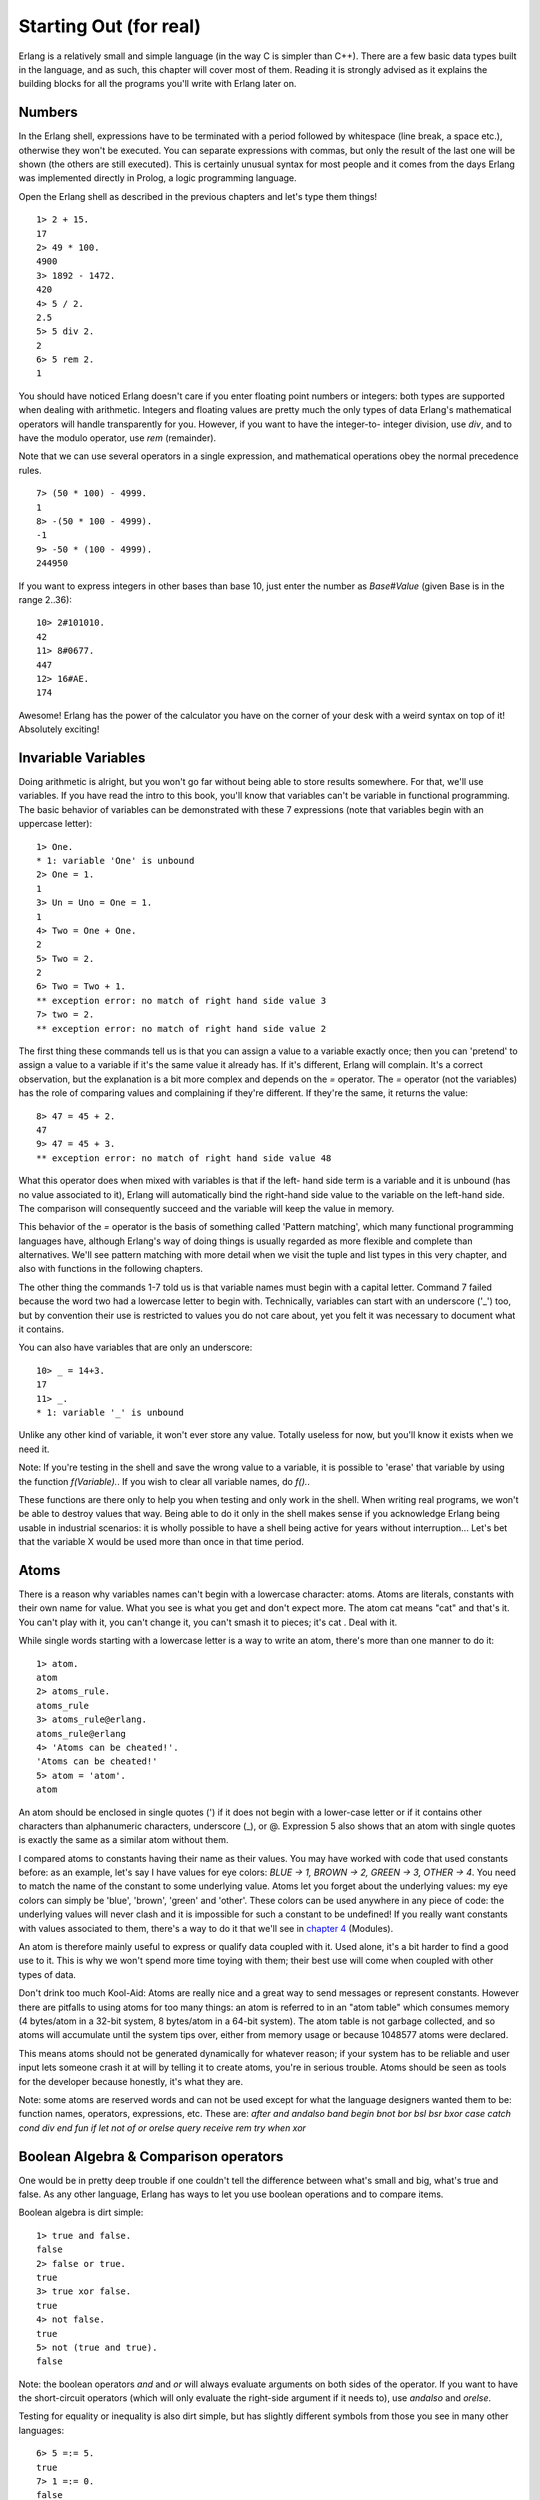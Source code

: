 


Starting Out (for real)
-----------------------

Erlang is a relatively small and simple language (in the way C is
simpler than C++). There are a few basic data types built in the
language, and as such, this chapter will cover most of them. Reading
it is strongly advised as it explains the building blocks for all the
programs you'll write with Erlang later on.



Numbers
~~~~~~~

In the Erlang shell, expressions have to be terminated with a period
followed by whitespace (line break, a space etc.), otherwise they
won't be executed. You can separate expressions with commas, but only
the result of the last one will be shown (the others are still
executed). This is certainly unusual syntax for most people and it
comes from the days Erlang was implemented directly in Prolog, a logic
programming language.

Open the Erlang shell as described in the previous chapters and let's
type them things!


::

    
    1> 2 + 15.
    17
    2> 49 * 100.
    4900
    3> 1892 - 1472.
    420
    4> 5 / 2.
    2.5
    5> 5 div 2.
    2
    6> 5 rem 2.
    1


You should have noticed Erlang doesn't care if you enter floating
point numbers or integers: both types are supported when dealing with
arithmetic. Integers and floating values are pretty much the only
types of data Erlang's mathematical operators will handle
transparently for you. However, if you want to have the integer-to-
integer division, use `div`, and to have the modulo operator, use
`rem` (remainder).

Note that we can use several operators in a single expression, and
mathematical operations obey the normal precedence rules.


::

    
    7> (50 * 100) - 4999.
    1
    8> -(50 * 100 - 4999).
    -1
    9> -50 * (100 - 4999).
    244950


If you want to express integers in other bases than base 10, just
enter the number as `Base#Value` (given Base is in the range 2..36):


::

    
    10> 2#101010.
    42
    11> 8#0677.
    447
    12> 16#AE.
    174


Awesome! Erlang has the power of the calculator you have on the corner
of your desk with a weird syntax on top of it! Absolutely exciting!



Invariable Variables
~~~~~~~~~~~~~~~~~~~~

Doing arithmetic is alright, but you won't go far without being able
to store results somewhere. For that, we'll use variables. If you have
read the intro to this book, you'll know that variables can't be
variable in functional programming. The basic behavior of variables
can be demonstrated with these 7 expressions (note that variables
begin with an uppercase letter):


::

    
    1> One.
    * 1: variable 'One' is unbound
    2> One = 1.
    1
    3> Un = Uno = One = 1.
    1
    4> Two = One + One.
    2
    5> Two = 2.        
    2
    6> Two = Two + 1.
    ** exception error: no match of right hand side value 3
    7> two = 2.
    ** exception error: no match of right hand side value 2


The first thing these commands tell us is that you can assign a value
to a variable exactly once; then you can 'pretend' to assign a value
to a variable if it's the same value it already has. If it's
different, Erlang will complain. It's a correct observation, but the
explanation is a bit more complex and depends on the `=` operator. The
`=` operator (not the variables) has the role of comparing values and
complaining if they're different. If they're the same, it returns the
value:


::

    
    8> 47 = 45 + 2.
    47
    9> 47 = 45 + 3.
    ** exception error: no match of right hand side value 48


What this operator does when mixed with variables is that if the left-
hand side term is a variable and it is unbound (has no value
associated to it), Erlang will automatically bind the right-hand side
value to the variable on the left-hand side. The comparison will
consequently succeed and the variable will keep the value in memory.

This behavior of the `=` operator is the basis of something called
'Pattern matching', which many functional programming languages have,
although Erlang's way of doing things is usually regarded as more
flexible and complete than alternatives. We'll see pattern matching
with more detail when we visit the tuple and list types in this very
chapter, and also with functions in the following chapters.

The other thing the commands 1-7 told us is that variable names must
begin with a capital letter. Command 7 failed because the word two had
a lowercase letter to begin with. Technically, variables can start
with an underscore ('_') too, but by convention their use is
restricted to values you do not care about, yet you felt it was
necessary to document what it contains.

You can also have variables that are only an underscore:


::

    
    10> _ = 14+3.
    17
    11> _.
    * 1: variable '_' is unbound


Unlike any other kind of variable, it won't ever store any value.
Totally useless for now, but you'll know it exists when we need it.

Note: If you're testing in the shell and save the wrong value to a
variable, it is possible to 'erase' that variable by using the
function `f(Variable).`. If you wish to clear all variable names, do
`f().`.

These functions are there only to help you when testing and only work
in the shell. When writing real programs, we won't be able to destroy
values that way. Being able to do it only in the shell makes sense if
you acknowledge Erlang being usable in industrial scenarios: it is
wholly possible to have a shell being active for years without
interruption... Let's bet that the variable X would be used more than
once in that time period.



Atoms
~~~~~

There is a reason why variables names can't begin with a lowercase
character: atoms. Atoms are literals, constants with their own name
for value. What you see is what you get and don't expect more. The
atom cat means "cat" and that's it. You can't play with it, you can't
change it, you can't smash it to pieces; it's cat . Deal with it.

While single words starting with a lowercase letter is a way to write
an atom, there's more than one manner to do it:


::

    
    1> atom.
    atom
    2> atoms_rule.
    atoms_rule
    3> atoms_rule@erlang.
    atoms_rule@erlang
    4> 'Atoms can be cheated!'.
    'Atoms can be cheated!'
    5> atom = 'atom'.
    atom


An atom should be enclosed in single quotes (') if it does not begin
with a lower-case letter or if it contains other characters than
alphanumeric characters, underscore (_), or @.
Expression 5 also shows that an atom with single quotes is exactly the
same as a similar atom without them.

I compared atoms to constants having their name as their values. You
may have worked with code that used constants before: as an example,
let's say I have values for eye colors: `BLUE -> 1, BROWN -> 2, GREEN
-> 3, OTHER -> 4`. You need to match the name of the constant to some
underlying value. Atoms let you forget about the underlying values: my
eye colors can simply be 'blue', 'brown', 'green' and 'other'. These
colors can be used anywhere in any piece of code: the underlying
values will never clash and it is impossible for such a constant to be
undefined! If you really want constants with values associated to
them, there's a way to do it that we'll see in `chapter 4`_ (Modules).

An atom is therefore mainly useful to express or qualify data coupled
with it. Used alone, it's a bit harder to find a good use to it. This
is why we won't spend more time toying with them; their best use will
come when coupled with other types of data.

Don't drink too much Kool-Aid:
Atoms are really nice and a great way to send messages or represent
constants. However there are pitfalls to using atoms for too many
things: an atom is referred to in an "atom table" which consumes
memory (4 bytes/atom in a 32-bit system, 8 bytes/atom in a 64-bit
system). The atom table is not garbage collected, and so atoms will
accumulate until the system tips over, either from memory usage or
because 1048577 atoms were declared.

This means atoms should not be generated dynamically for whatever
reason; if your system has to be reliable and user input lets someone
crash it at will by telling it to create atoms, you're in serious
trouble. Atoms should be seen as tools for the developer because
honestly, it's what they are.

Note: some atoms are reserved words and can not be used except for
what the language designers wanted them to be: function names,
operators, expressions, etc. These are: `after and andalso band begin
bnot bor bsl bsr bxor case catch cond div end fun if let not of or
orelse query receive rem try when xor`



Boolean Algebra & Comparison operators
~~~~~~~~~~~~~~~~~~~~~~~~~~~~~~~~~~~~~~

One would be in pretty deep trouble if one couldn't tell the
difference between what's small and big, what's true and false. As any
other language, Erlang has ways to let you use boolean operations and
to compare items.

Boolean algebra is dirt simple:


::

    
    1> true and false.
    false
    2> false or true.
    true
    3> true xor false.
    true
    4> not false.
    true
    5> not (true and true).
    false


Note: the boolean operators `and` and `or` will always evaluate
arguments on both sides of the operator. If you want to have the
short-circuit operators (which will only evaluate the right-side
argument if it needs to), use `andalso` and `orelse`.

Testing for equality or inequality is also dirt simple, but has
slightly different symbols from those you see in many other languages:


::

    
    6> 5 =:= 5.
    true
    7> 1 =:= 0.
    false
    8> 1 =/= 0.
    true
    9> 5 =:= 5.0. 
    false
    10> 5 == 5.0.
    true
    11> 5 /= 5.0.
    false


First of all, if your usual language uses `==` and `!=` to test for
and against equality, Erlang uses `=:=` and `=/=`. The three last
expressions (lines 9 to 11) also introduce us to a pitfall: Erlang
won't care about floats and integers in arithmetic, but will do so
when comparing them. No worry though, because the `==` and `/=`
operators are there to help you in these cases. This is important to
remember whether you want exact equality or not.

Other operators for comparisons are `<` (less than), `>` (greater
than), `>=` (greater than or equal to) and `=<` (less than or equal
to). That last one is backwards (in my opinion) and is the source of
many syntax errors in my code. Keep an eye on that `=<`.


::

    
    12> 1 < 2.
    true
    13> 1 < 1.
    false
    14> 1 >= 1.
    true
    15> 1 =< 1.
    true


What happens when doing `5 + llama` or `5 == true`? There's no better
way to know than trying it and subsequently getting scared by error
messages!


::

    
    12> 5 + llama.
    ** exception error: bad argument in an arithmetic expression
         in operator  +/2
            called as 5 + llama


Welp! Erlang doesn't really like you misusing some of its fundamental
types! The emulator returns a nice error message here. It tells us it
doesn't like one of the two arguments used around the `+` operator!

Erlang getting mad at you for wrong types is not always true though:


::

    
    13> 5 =:= true.
    false


Why does it refuse different types in some operations but not others?
While Erlang doesn't let you *add* anything with everything, it will
let you *compare* them. This is because the creators of Erlang thought
pragmaticism beats theory and decided it would be great to be able to
simply write things like general sorting algorithms that could order
any term. It's there to make your life simpler and can do so the vast
majority of the time.

There is one last thing to keep in mind when doing boolean algebra and
comparisons:


::

    
    14> 0 == false.
    false
    15> 1 < false.
    true


Chances are you're pulling your hair if you come from procedural
languages or most object-oriented languages. Line 14 should evaluate
to true and line 15 to false ! After all, false means 0 and true is
anything else! Except in Erlang. Because I lied to you. Yes, I did
that. Shame on me.

Erlang has no such things as boolean true and false . The terms true
and false are atoms, but they are integrated well enough into the
language you shouldn't have a problem with that as long as you don't
expect false and true to mean anything but false and true.

Note: The correct ordering of each element in a comparison is the
following:
`number < atom < reference < fun < port < pid < tuple < list < bit
string`

You don't know all these types of things yet, but you will get to know
them through the book. Just remember that this is why you can compare
anything with anything! To quote Joe Armstrong, one of the creators of
Erlang: "The actual order is not important - but that a total ordering
is well defined is important."



Tuples
~~~~~~

A tuple is a way to organize data. It's a way to group together many
terms when you know how many there are. In Erlang, a tuple is written
in the form `{Element1, Element2, ..., ElementN}`. As an example,
you'd give me the coordinates (x,y) if you wanted to tell me the
position of a point in a Cartesian graph. We can represent this point
as a tuple of two terms:


::

    
    1> X = 10, Y = 4.
    4
    2> Point = {X,Y}.
    {10,4}


In this case, a point will always be two terms. Instead of carrying
the variables X and Y around the place, you only have to carry one
instead. However, what can I do if I receive a point and only want the
X coordinate? It's not hard to extract that information. Remember that
when we assigned values, Erlang would never complain if they were the
same. Let's exploit that! You may need to clean the variables we had
set with `f()`.


::

    
    3> Point = {4,5}.
    {4,5}
    4> {X,Y} = Point.
    {4,5}
    5> X.
    4
    6> {X,_} = Point.
    {4,5}


From then on we can use X to get the first value of the tuple! How did
that happen? First, X and Y had no value and were thus considered
unbound variables. When we set them in the tuple {X,Y} on the left-
hand side of the `=` operator, the `=` operator compares both values:
{X,Y} vs. {4,5} . Erlang is smart enough to unpack the values from the
tuple and distribute them to the unbound variables on the left-hand
side. Then the comparison is only `{4,5} = {4,5}`, which obviously
succeeds! That's one of the many forms of pattern matching.

Note that on expression 6, I used the anonymous _ variable. This is
exactly how it's meant to be used: to drop the value that would
usually be placed there since we won't use it. The _ variable is
always seen as unbound and acts as a wildcard for pattern matching.
Pattern matching to unpack tuples will only work if the number of
elements (the tuple's length) is the same.


::

    
    7> {_,_} = {4,5}.
    {4,5}
    8> {_,_} = {4,5,6}.
    ** exception error: no match of right hand side value {4,5,6}


Tuples can also be useful when working with single values. How so? The
simplest example is temperature:


::

    
    9> Temperature = 23.213.
    23.213


Well, it sounds like a good day to go to the beach... Wait, is this
temperature in Kelvin, Celsius or Fahrenheit?


::

    
    10> PreciseTemperature = {celsius, 23.213}.
    {celsius,23.213}
    11> {kelvin, T} = PreciseTemperature.
    ** exception error: no match of right hand side value {celsius,23.213}


This throws an error, but it's exactly what we want! This is, again,
pattern matching at work. The `=` operator ends up comparing {kelvin,
T} and {celsius, 23.213} : even if the variable T is unbound, Erlang
won't see the celsius atom as identical to the kelvin atom when
comparing them. An exception is thrown which stops the execution of
code. By doing so, the part of our program that expects a temperature
in Kelvin won't be able to process temperatures sent in Celsius. This
makes it easier for the programmer to know what is being sent around
and also works as a debugging aid. A tuple which contains an atom with
one element following it is called a 'tagged tuple'. Any element of a
tuple can be of any type, even another tuple:


::

    
    12> {point, {X,Y}}.
    {point,{4,5}}


What if we want to carry around more than one Point though?



Lists!
~~~~~~

Lists are the bread and butter of many functional languages. They're
used to solve all kinds of problems and are undoubtedly the most used
data structure in Erlang. Lists can contain anything! Numbers, atoms,
tuples, other lists; your wildest dreams in a single structure. The
basic notation of a list is `[Element1, Element2, ..., ElementN]` and
you can mix more than one type of data in it:


::

    
    1> [1, 2, 3, {numbers,[4,5,6]}, 5.34, atom].
    [1,2,3,{numbers,[4,5,6]},5.34,atom]


Simple enough, right?


::

    
    2> [97, 98, 99].
    "abc"


Uh oh! This is one of the most disliked things in Erlang: strings!
Strings are lists and the notation is absolutely the exact same! Why
do people dislike it? Because of this:


::

    
    3> [97,98,99,4,5,6].
    [97,98,99,4,5,6]
    4> [233].
    "é"


Erlang will print lists of numbers as numbers only when at least one
of them could not also represent a letter! There is no such thing as a
real string in Erlang! This will no doubt come to haunt you in the
future and you'll hate the language for it. Don't despair, because
there are other ways to write strings we'll see later in this chapter.

Don't drink too much Kool-Aid:
This is why you may have heard Erlang is said to suck at string
manipulation: there is no built-in string type like in most other
languages. This is because of Erlang's origins as a language created
and used by telecom companies. They never (or rarely) used strings and
as such, never felt like adding them officially. However, most of
Erlang's lack of sense in string manipulations is getting fixed with
time: The VM now natively supports Unicode strings, and overall gets
faster on string manipulations all the time.

There is also a way to store strings as a binary data structure,
making them really light and faster to work with. All in all, there
are still some functions missing from the standard library and while
string processing is definitely doable in Erlang, there are somewhat
better languages for tasks that need lots of it, like Perl or Python.

To glue lists together, we use the `++` operator. The opposite of `++`
is `--` and will remove elements from a list:


::

    
    5> [1,2,3] ++ [4,5].
    [1,2,3,4,5]
    6> [1,2,3,4,5] -- [1,2,3].
    [4,5]
    7> [2,4,2] -- [2,4].
    [2]
    8> [2,4,2] -- [2,4,2].
    []


Both `++` and `--` are right-associative. This means the elements of
many `--` or `++` operations will be done from right to left, as in
the following examples:


::

    
    9> [1,2,3] -- [1,2] -- [3].
    [3]
    10> [1,2,3] -- [1,2] -- [2].
    [2,3]


Let's keep going. The first element of a list is named the Head, and
the rest of the list is named the Tail. We will use two built-in
functions (BIF) to get them.


::

    
    11> hd([1,2,3,4]).
    1
    12> tl([1,2,3,4]).
    [2,3,4]


Note: built-in functions (BIFs) are usually functions that could not
be implemented in pure Erlang, and as such are defined in C, or
whichever language Erlang happens to be implemented on (it was Prolog
in the 80's). There are still some BIFs that could be done in Erlang
but were still implemented in C in order to provide more speed to
common operations. One example of this is the `length(List)` function,
which will return the (you've guessed it) length of the list passed in
as the argument.

Accessing or adding the head is fast and efficient: virtually all
applications where you need to deal with lists will always operate on
the head first. As it's used so frequently, there is a nicer way to
separate the head from the tail of a list with the help of pattern
matching: `[Head|Tail]`. Here's how you would add a new head to a
list:


::

    
    13> List = [2,3,4].
    [2,3,4]
    14> NewList = [1|List].
    [1,2,3,4]


When processing lists, as you usually start with the head, you want a
quick way to also store the tail to later operate on it. If you
remember the way tuples work and how we used pattern matching to
unpack the values of a point ( {X,Y} ), you'll know we can get the
first element (the head) sliced off a list in a similar manner.


::

    
    15> [Head|Tail] = NewList.
    [1,2,3,4]
    16> Head.
    1
    17> Tail.
    [2,3,4]
    18> [NewHead|NewTail] = Tail.
    [2,3,4]
    19> NewHead.
    2


The `|` we used is named the cons operator (constructor). In fact, any
list can be built with only cons and values:


::

    
    20> [1 | []].
    [1]
    21> [2 | [1 | []]].
    [2,1]
    22> [3 | [2 | [1 | []] ] ].
    [3,2,1]


This is to say any list can be built with the following formula:
`[Term1| [Term2 | [... | [TermN]]]]...`. Lists can thus be defined
recursively as a head preceding a tail, which is itself a head
followed by more heads. In this sense we could imagine a list being a
bit like an earthworm: you can slice it in half and you'll then have
two worms.

The ways Erlang lists can be built are sometimes confusing to people
who are not used to similar constructors. To help you get familiar
with the concept, read all of these examples (hint: they're all
equivalent):


::

    
    [a, b, c, d]
    [a, b, c, d | []]
    [a, b | [c, d]]
    [a, b | [c | [d]]]
    [a | [b | [c | [d]]]]
    [a | [b | [c | [d | [] ]]]]


With this understood, you should be able to deal with list
comprehensions.

Note: Using the form `[1 | 2]` gives what we call an 'improper list'.
Improper lists will work when you pattern match in the `[Head|Tail]`
manner, but will fail to be used with standard functions of Erlang
(even `length()`). This is because Erlang expects proper lists. Proper
lists end with an empty list as their last cell. When declaring an
item like `[2]`, the list is automatically formed in a proper manner.
As such, `[1|[2]]` would work! Improper lists, although syntactically
valid, are of very limited use outside of user-defined data
structures.



List Comprehensions
~~~~~~~~~~~~~~~~~~~

List comprehensions are ways to build or modify lists. They also make
programs short and easy to understand compared to other ways of
manipulating lists. It's based off the idea of set notation; if you've
ever taken mathematics classes with set theory or if you've ever
looked at mathematical notation, you probably know how that works. Set
notation basically tells you how to build a set by specifying
properties its members must satisfy. List comprehensions may be hard
to grasp at first, but they're worth the effort. They make code
cleaner and shorter, so don't hesitate to try and type in the examples
until you understand them!

An example of set notation would be

.. image:: ../images/set-comprehension.png
    :alt: {x ∈ ℜ x = x^2}

. That set notation tells you the results you want will be all real
numbers who are equal to their own square. The result of that set
would be {0,1} . Another set notation example, simpler and abbreviated
would be `{x : x > 0}`. Here, what we want is all numbers where x > 0.


List comprehensions in Erlang are about building sets from other sets.
Given the set `{2n : n in L}` where L is the list [1,2,3,4] , the
Erlang implementation would be:


::

    
    1> [2*N || N <- [1,2,3,4]].
    [2,4,6,8]


Compare the mathematical notation to the Erlang one and there's not a
lot that changes: brackets ({}) become square brackets ([]), the colon
(:) becomes two pipes (||) and the word 'in' becomes the arrow (<-).
We only change symbols and keep the same logic. In the example above,
each value of [1,2,3,4] is sequentially pattern matched to N . The
arrow acts exactly like the `=` operator, with the exception that it
doesn't throw exceptions.

You can also add constraints to a list comprehension by using
operations that return boolean values. if we wanted all the even
numbers from one to ten, we could write something like:


::

    
    2> [X || X <- [1,2,3,4,5,6,7,8,9,10], X rem 2 =:= 0].
    [2,4,6,8,10]


Where `X rem 2 =:= 0` checks if a number is even. Practical
applications come when we decide we want to apply a function to each
element of a list, forcing it to respect constraints, etc. As an
example, say we own a restaurant. A customer enters, sees our menu and
asks if he could have the prices of all the items costing between $3
and $10 with taxes (say 7%) counted in afterwards.


::

    
    3> RestaurantMenu = [{steak, 5.99}, {beer, 3.99}, {poutine, 3.50}, {kitten, 20.99}, {water, 0.00}].
    [{steak,5.99},
     {beer,3.99},
     {poutine,3.5},
     {kitten,20.99},
     {water,0.0}]
    4> [{Item, Price*1.07} || {Item, Price} <- RestaurantMenu, Price >= 3, Price =< 10].
    [{steak,6.409300000000001},{beer,4.2693},{poutine,3.745}]


Of course, the decimals aren't rounded in a readable manner, but you
get the point. The recipe for list comprehensions in Erlang is
therefore `NewList = [Expression || Pattern <- List, Condition1,
Condition2, ... ConditionN]`. The part `Pattern <- List` is named a
Generator expression. You can have more than one!


::

    
    5> [X+Y || X <- [1,2], Y <- [2,3]].
    [3,4,4,5]


This runs the operations `1+2`, `1+3`, `2+2`, `2+3`. So if you want to
make the list comprehension recipe more generic, you get: `NewList =
[Expression || GeneratorExp1, GeneratorExp2, ..., GeneratorExpN,
Condition1, Condition2, ... ConditionM]`. Note that the generator
expressions coupled with pattern matching also act as a filter:


::

    
    6> Weather = [{toronto, rain}, {montreal, storms}, {london, fog},   
    6>            {paris, sun}, {boston, fog}, {vancouver, snow}].
    [{toronto,rain},
     {montreal,storms},
     {london,fog},
     {paris,sun},
     {boston,fog},
     {vancouver,snow}]
    7> FoggyPlaces = [X || {X, fog} <- Weather].
    [london,boston]


If an element of the list 'Weather' doesn't match the {X, fog}
pattern, it's simply ignored in the list comprehension whereas the `=`
operator would have thrown an exception.

There is one more basic data type left for us to see for now. It is a
surprising feature that makes interpreting binary data easy as pie.



Bit Syntax!
~~~~~~~~~~~

Most languages have support for manipulating data such as numbers,
atoms, tuples, lists, records and/or structs, etc. Most of them also
only have very raw facilities to manipulate binary data. Erlang goes
out of its way to provide useful abstractions when dealing with binary
values with pattern matching taken to the next level. It makes dealing
with raw binary data fun and easy (no, really), which was necessary
for the telecom applications it was created to help with. Bit
manipulation has a unique syntax and idioms that may look kind of
weird at first, but if you know how bits and bytes generally work,
this should make sense to you. You may want to skip the rest of this
chapter otherwise .

Bit syntax encloses binary data between << and >>, splits it in
readable segments, and each segment is separated by a comma. A segment
is a sequence of bits of a binary (not necessarily on a byte boundary,
although this is the default behaviour). Say we want to store an
orange pixel of true color (24 bits). If you've ever checked colors in
Photoshop or in a CSS style sheet for the web, you know the
hexadecimal notation has the format #RRGGBB. A tint of orange is
#F09A29 in that notation, which could be expanded in Erlang to:


::

    
    1> Color = 16#F09A29.
    15768105
    2> Pixel = <<Color:24>>.
    <<240,154,41>>


This basically says "Put the binary values of #F09A29 on 24 bits of
space (Red on 8 bits, Green on 8 bits and Blue also on 8 bits) in the
variable Pixel." The value can later be taken to be written to a file.
This doesn't look like much, but once written to a file, what you'd
get by opening it in a text editor would be a bunch of unreadable
characters. When you read back from the file, Erlang would interpret
the binary into the nice <<240,151,41>> format again!

What's more interesting is the ability to pattern match with binaries
to unpack content:


::

    
    3> Pixels = <<213,45,132,64,76,32,76,0,0,234,32,15>>.
    <<213,45,132,64,76,32,76,0,0,234,32,15>>
    4> <<Pix1,Pix2,Pix3,Pix4>> = Pixels.
    ** exception error: no match of right hand side value <<213,45,132,64,76,32,76,
                                                            0,0,234,32,15>>
    5> <<Pix1:24, Pix2:24, Pix3:24, Pix4:24>> = Pixels.
    <<213,45,132,64,76,32,76,0,0,234,32,15>>


What we did on command 3 is declare what would be precisely 4 pixels
of RGB colors in binary.
On expression 4, we tried to unpack 4 values from the binary content.
It throws an exception, because we have more than 4 segments, we in
fact have 12! So what we do is tell Erlang that each variable on the
left side will hold 24 bits of data. That's what `Var:24` means. We
can then take the first pixel and unpack it further into single color
values:


::

    
    6> <<R:8, G:8, B:8>> = <<Pix1:24>>.
    <<213,45,132>>
    7> R.
    213


"Yeah that's dandy. What if I only wanted the first color from the
start though? will I have to unpack all these values all the time?"
Hah! Doubt not! Erlang introduces more syntactic sugar and pattern
matching to help you around:


::

    
    8> <<R:8, Rest/binary>> = Pixels.
    <<213,45,132,64,76,32,76,0,0,234,32,15>>
    9> R.
    213


Nice, huh? That's because Erlang accepts more than one way to describe
a binary segment. Those are all valid:

::

    
    	Value
    	Value:Size
    	Value/TypeSpecifierList
    	Value:Size/TypeSpecifierList


where Size is always in bits and TypeSpecifierList represents one or
more of the following:

:Type: Possible values: `integer | float | binary | bytes | bitstring
  | bits | utf8 | utf16 | utf32`
This represents the kind of binary data used. Note that 'bytes' is
  shorthand for 'binary' and 'bits' is shorthand for 'bitstring'. When
  no type is specified, Erlang assumes an 'integer' type.
:Signedness: Possible values: `signed | unsigned`
Only matters for matching when the type is integer. The default is
  'unsigned'.
:Endianness: Possible values: `big | little | native`
Endianness only matters when the Type is either integer, utf16, utf32,
  or float. This has to do with how the system reads binary data. As an
  example, the BMP image header format holds the size of its file as an
  integer stored on 4 bytes. For a file that has a size of 72 bytes, a
  little-endian system would represent this as `<<72,0,0,0>>` and a big-
  endian one as `<<0,0,0,72>>`. One will be read as '72' while the other
  will be read as '1207959552', so make sure you use the right
  endianness. There is also the option to use 'native', which will
  choose at run-time if the CPU uses little-endianness or big-endianness
  natively. By default, endianness is set to 'big'.
:Unit: written `unit:Integer`
This is the size of each segment, in bits. The allowed range is 1..256
  and is set by default to 1 for integers, floats and bit strings and to
  8 for binary. The utf8, utf16 and utf32 types require no unit to be
  defined. The multiplication of Size by Unit is equal to the number of
  bits the segment will take and must be evenly divisible by 8. The unit
  size is usually used to ensure byte-alignment.


The TypeSpecifierList is built by separating attributes by a '-'.

Some examples may help digest the definitions:


::

    
    10> <<X1/unsigned>> =  <<-44>>.
    <<"Ô">>
    11> X1.
    212
    12> <<X2/signed>> =  <<-44>>.  
    <<"Ô">>
    13> X2.
    -44
    14> <<X2/integer-signed-little>> =  <<-44>>.
    <<"Ô">>
    15> X2.
    -44
    16> <<N:8/unit:1>> = <<72>>.
    <<"H">>
    17> N.
    72
    18> <<N/integer>> = <<72>>.
    <<"H">>
    19> <<Y:4/little-unit:8>> = <<72,0,0,0>>.      
    <<72,0,0,0>>
    20> Y.
    72


You can see there are more than one way to read, store and interpret
binary data. This is a bit confusing, but still much simpler than
using the usual tools given by most languages.

The standard binary operations (shifting bits to left and right,
binary 'and', 'or', 'xor', or 'not') also exist in Erlang. Just use
the functions `bsl` (Bit Shift Left), `bsr` (Bit Shift Right), `band`,
`bor`, `bxor`, and `bnot`.


::

    
    2#00100 = 2#00010 bsl 1.
    2#00001 = 2#00010 bsr 1.
    2#10101 = 2#10001 bor 2#00101.


With that kind of notation and the bit syntax in general, parsing and
pattern matching binary data is a piece of cake. One could parse TCP
segments with code like this:


::

    
    <<SourcePort:16, DestinationPort:16,
      AckNumber:32,
      DataOffset:4, _Reserved:4, Flags:8, WindowSize:16,
      CheckSum: 16, UrgentPointer:16,
      Payload/binary>> = SomeBinary.


The same logic can then be applied to anything binary: video encoding,
images, other protocol implementations, etc.

Don't drink too much Kool-Aid:
Erlang is slow compared to languages like C or C++. Unless you are a
patient person, it would be a bad idea to do stuff like converting
videos or images with it, even though the binary syntax makes it
extremely interesting as I hinted above. Erlang is just not that great
at heavy number crunching.

Take note, however, that Erlang is still mighty fast for applications
that do not require number crunching: reacting to events, message
passing (with the help of atoms being extremely light), etc. It can
deal with events in matters of milliseconds and as such is a great
candidate for soft-real-time applications.

There's a whole other aspect to binary notation: bit strings. Binary
strings are bolted on top of the language the same way they are with
lists, but they're much more efficient in terms of space. This is
because normal lists are linked lists (1 'node' per letter) while bit
strings are more like C arrays. Bit strings use the syntax `<<"this is
a bit string!">>`. The downside of binary strings compared to lists is
a loss in simplicity when it comes to pattern matching and
manipulation. Consequently, people tend to use binary strings when
storing text that won't be manipulated too much or when space
efficiency is a real issue.

Note: Even though bit strings are pretty light, you should avoid using
them to tag values. It could be tempting to use string literals to say
`{<<"temperature">>,50}`, but always use atoms when doing that.
Previously in this chapter, atoms were said to be taking only 4 or 8
bytes in space, no matter how long they are. By using them, you'll
have basically no overhead when copying data from function to function
or sending it to another Erlang node on another server.
Conversely, do not use atoms to replace strings because they are
lighter. Strings can be manipulated (splitting, regular expressions,
etc) while atoms can only be compared and nothing else.



Binary Comprehensions
~~~~~~~~~~~~~~~~~~~~~

Binary comprehensions are to bit syntax what list comprehensions are
to lists: a way to make code short and concise. They are relatively
new in the Erlang world as they were there in previous revisions of
Erlang, but required a module implementing them to use a special
compile flag in order to work. Since the R13B revisions (those used
here), they've become standard and can be used anywhere, including the
shell:


::

    
    1> [ X || <<X>> <= <<1,2,3,4,5>>, X rem 2 == 0].     
    [2,4]


The only change in syntax from regular list comprehensions is the `<-`
which became `<=` and using binaries (<<>>) instead of lists ([]).
Earlier in this chapter we've seen an example where there was a binary
value of many pixels on which we used pattern matching to grab the RGB
values of each pixel. It was alright, but on larger structures, it
would become possibly harder to read and maintain. The same exercise
can be done with a one-line binary comprehension, which is much
cleaner:


::

    
    2> Pixels = <<213,45,132,64,76,32,76,0,0,234,32,15>>.
    <<213,45,132,64,76,32,76,0,0,234,32,15>>
    3> RGB = [ {R,G,B} || <<R:8,G:8,B:8>> <= Pixels ].
    [{213,45,132},{64,76,32},{76,0,0},{234,32,15}]


Changing `<-` to `<=` let us use a binary stream as a generator. The
complete binary comprehension basically changed binary data to
integers inside tuples. Another binary comprehension syntax exists to
let you do the exact opposite:


::

    
    4> << <<R:8, G:8, B:8>> ||  {R,G,B} <- RGB >>.
    <<213,45,132,64,76,32,76,0,0,234,32,15>>


Be careful, as the elements of the resulting binary require a clearly
defined size if the generator returned binaries:


::

    
    5> << <<Bin>> || Bin <- [<<3,7,5,4,7>>] >>.
    ** exception error: bad argument
    6> << <<Bin/binary>> || Bin <- [<<3,7,5,4,7>>] >>.  
    <<3,7,5,4,7>>


It's also possible to have a binary comprehension with a binary
generator, given the fixed-size rule above is respected:


::

    
    7> << <<(X+1)/integer>> || <<X>> <= <<3,7,5,4,7>> >>.
    <<4,8,6,5,8>>


Note: At the time of this writing, binary comprehensions were seldom
used and not documented very well. As such, it was decided not to dig
more than what is necessary to identify them and understand their
basic working. To understand more bit syntax as a whole, read the
white paper defining their specification.

.. _chapter 4: modules.html


